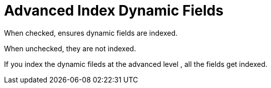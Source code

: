 = Advanced Index Dynamic Fields

When checked, ensures dynamic fields are indexed.

When unchecked, they are not indexed.

If you index the dynamic fileds at the advanced level , all the fields get indexed. 

